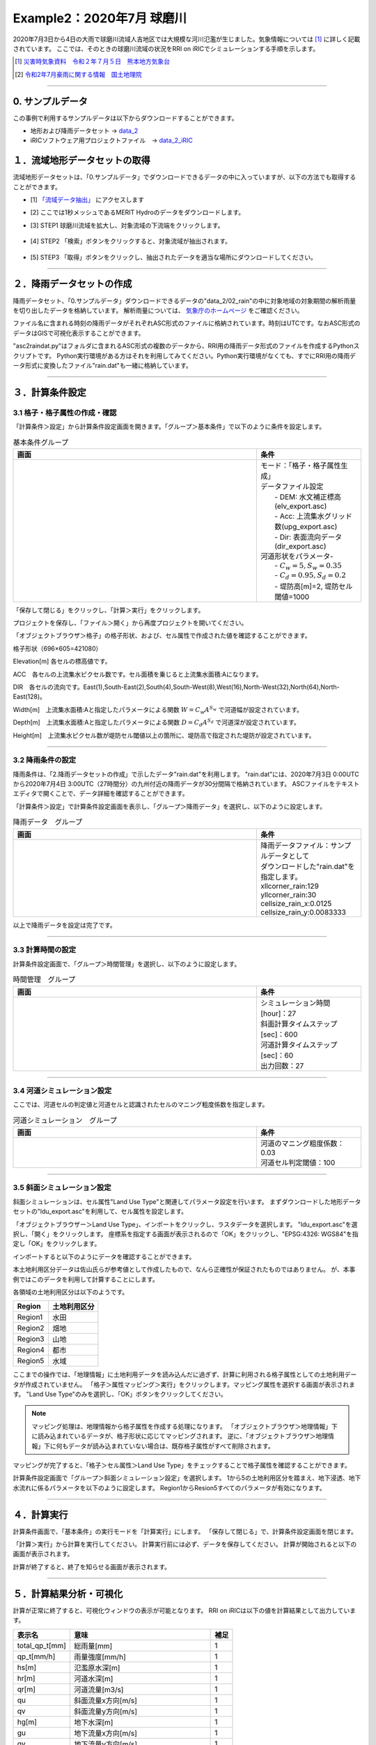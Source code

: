 Example2：2020年7月 球磨川
==================================================
2020年7月3日から4日の大雨で球磨川流域人吉地区では大規模な河川氾濫が生じました。気象情報については [1]_ に詳しく記載されています。
ここでは、そのときの球磨川流域の状況をRRI on iRICでシミュレーションする手順を示します。

.. [1] `災害時気象資料　令和２年７月５日　熊本地方気象台 <https://www.jma-net.go.jp/fukuoka/chosa/saigai/20200705_kumamoto.pdf>`_ 
.. [2] `令和2年7月豪雨に関する情報　国土地理院 <https://www.gsi.go.jp/BOUSAI/R2_kyusyu_heavyrain_jul.html>`_ 



-----

0. サンプルデータ
--------------------------------------------------
この事例で利用するサンプルデータは以下からダウンロードすることができます。

- 地形および降雨データセット → `data_2 <https://uc.i-ric.org/uc_products/rri_examples/data_2.7z>`_  
- iRICソフトウェア用プロジェクトファイル　→ `data_2_iRIC <https://uc.i-ric.org/uc_products/rri_examples/2020_kumagawa.ipro>`_  


１．流域地形データセットの取得
--------------------------------------------------
流域地形データセットは、「0.サンプルデータ」でダウンロードできるデータの中に入っていますが、以下の方法でも取得することができます。

- [1]  `「流域データ抽出」  <https://tools.i-ric.info/login/>`_    にアクセスします
- [2] ここでは1秒メッシュであるMERIT Hydroのデータをダウンロードします。
- [3] STEP1 球磨川流域を拡大し、対象流域の下流端をクリックします。

   .. image:: img_2/step1_click2.jpg
        :width: 640px

- [4] STEP2 「検索」ボタンをクリックすると、対象流域が抽出されます。

    .. image:: img_2/step2_extract2.jpg
        :width: 640px

- [5] STEP3 「取得」ボタンをクリックし、抽出されたデータを適当な場所にダウンロードしてください。



-----

２．降雨データセットの作成
--------------------------------------------------
降雨データセット、「0.サンプルデータ」ダウンロードできるデータの"data_2/02_rain"の中に対象地域の対象期間の解析雨量を切り出したデータを格納しています。
解析雨量については、 `気象庁のホームページ <https://www.jma.go.jp/jma/kishou/know/kurashi/kaiseki.html#:~:text=%E8%A7%A3%E6%9E%90%E9%9B%A8%E9%87%8F%E3%81%A8%E9%80%9F%E5%A0%B1%E7%89%88,%E3%81%94%E3%81%A8%E3%81%AB%E4%BD%9C%E6%88%90%E3%81%95%E3%82%8C%E3%81%BE%E3%81%99%E3%80%82>`_ をご確認ください。

ファイル名に含まれる時刻の降雨データがそれぞれASC形式のファイルに格納されています。時刻はUTCです。なおASC形式のデータはGISで可視化表示することができます。

"asc2raindat.py"はフォルダに含まれるASC形式の複数のデータから、RRI用の降雨データ形式のファイルを作成するPythonスクリプトです。
Python実行環境がある方はそれを利用してみてください。Python実行環境がなくても、すでにRRI用の降雨データ形式に変換したファイル"rain.dat"も一緒に格納しています。

-----

３．計算条件設定
--------------------------------------------------

3.1 格子・格子属性の作成・確認
~~~~~~~~~~~~~~~~~~~~~~~~~~~~~~
「計算条件＞設定」から計算条件設定画面を開きます。「グループ＞基本条件」で以下のように条件を設定します。


.. list-table:: 基本条件グループ
   :widths: 70 30
   :header-rows: 1

   * - 画面
     - 条件
   * - .. image:: img_2/cond_1.jpg
     - | モード：「格子・格子属性生成」
       
       | データファイル設定
       |  - DEM: 水文補正標高(elv_export.asc)
       |  - Acc: 上流集水グリッド数(upg_export.asc)
       |  - Dir: 表面流向データ(dir_export.asc)

       | 河道形状をパラメータ-
       |  - :math:`C_w=5, S_w=0.35`
       |  - :math:`C_d=0.95, S_d=0.2`
       |  - 堤防高[m]=2, 堤防セル閾値=1000


「保存して閉じる」をクリックし、「計算＞実行」をクリックします。

プロジェクトを保存し、「ファイル＞開く」から再度プロジェクトを開いてください。

「オブジェクトブラウザ＞格子」の格子形状、および、セル属性で作成された値を確認することができます。

格子形状（696×605=421080）
    .. image:: img_2/ini_grid.jpg
        :width: 640px
        :align: center

Elevation[m] 各セルの標高値です。
    .. image:: img_2/ini_elv.jpg
        :width: 640px
        :align: center

ACC　各セルの上流集水ピクセル数です。セル面積を乗じると上流集水面積:Aになります。
    .. image:: img_2/ini_acc.jpg
        :width: 640px
        :align: center

DIR　各セルの流向です。East(1),South-East(2),South(4),South-West(8),West(16),North-West(32),North(64),North-East(128)。
    .. image:: img_2/ini_dir.jpg
        :width: 640px
        :align: center

Width[m]　上流集水面積:Aと指定したパラメータによる関数 :math:`W = C_w A^{S_w}` で河道幅が設定されています。
    .. image:: img_2/ini_width.jpg
        :width: 640px
        :align: center

Depth[m]　上流集水面積:Aと指定したパラメータによる関数 :math:`D = C_d A^{S_d}` で河道深が設定されています。
    .. image:: img_2/ini_depth.jpg
        :width: 640px
        :align: center

Height[m]　上流集水ピクセル数が堤防セル閾値以上の箇所に、堤防高で指定された堤防が設定されています。
    .. image:: img_2/ini_height.jpg
        :width: 640px
        :align: center

-----


3.2 降雨条件の設定
~~~~~~~~~~~~~~~~~~~~~~~~~~~~~~
降雨条件は、「2.降雨データセットの作成」で示したデータ"rain.dat"を利用します。
"rain.dat"には、2020年7月3日 0:00UTCから2020年7月4日 3:00UTC（27時間分）の九州付近の降雨データが30分間隔で格納されています。
ASCファイルをテキストエディタで開くことで、データ詳細を確認することができます。

「計算条件＞設定」で計算条件設定画面を表示し、「グループ＞降雨データ」を選択し、以下のように設定します。

.. list-table:: 降雨データ　グループ
   :widths: 70 30
   :header-rows: 1

   * - 画面
     - 条件
   * - .. image:: img_2/cond_2.jpg
     - | 降雨データファイル：サンプルデータとして
       | ダウンロードした"rain.dat"を指定します。
       
       | xllcorner_rain:129
       | yllcorner_rain:30
       | cellsize_rain_x:0.0125
       | cellsize_rain_y:0.0083333

以上で降雨データを設定は完了です。

-----

3.3 計算時間の設定
~~~~~~~~~~~~~~~~~~~~~~~~~~~~~~
計算条件設定画面で、「グループ＞時間管理」を選択し、以下のように設定します。

.. list-table:: 時間管理　グループ
   :widths: 70 30
   :header-rows: 1

   * - 画面
     - 条件
   * - .. image:: img_2/cond_3.jpg
     - | シミュレーション時間[hour]：27
       | 斜面計算タイムステップ[sec]：600
       | 河道計算タイムステップ[sec]：60
       | 出力回数：27

-----

3.4 河道シミュレーション設定
~~~~~~~~~~~~~~~~~~~~~~~~~~~~~~
ここでは、河道セルの判定値と河道セルと認識されたセルのマニング粗度係数を指定します。


.. list-table:: 河道シミュレーション　グループ
   :widths: 70 30
   :header-rows: 1

   * - 画面
     - 条件
   * - .. image:: img_2/cond_4.jpg
     - | 河道のマニング粗度係数：0.03
       | 河道セル判定閾値：100

-----

3.5 斜面シミュレーション設定
~~~~~~~~~~~~~~~~~~~~~~~~~~~~~~
斜面シミュレーションは、セル属性"Land Use Type"と関連してパラメータ設定を行います。
まずダウンロードした地形データセットの"ldu_export.asc"を利用して、セル属性を設定します。

「オブジェクトブラウザー＞Land Use Type」、インポートをクリックし、ラスタデータを選択します。
"ldu_export.asc"を選択し、「開く」をクリックします。
座標系を指定する画面が表示されるので「OK」をクリックし、"EPSG:4326: WGS84"を指定し「OK」をクリックします。

.. image:: img_2/ldu_coordinates.jpg
        :width: 360px
        :align: center

インポートすると以下のようにデータを確認することができます。

本土地利用区分データは佐山氏らが参考値として作成したもので、なんら正確性が保証されたものではありません。
が、本事例ではこのデータを利用して計算することにします。

.. image:: img_2/ldu_import.jpg
        :width: 640px
        :align: center

各領域の土地利用区分は以下のようです。

============== ==========================================
Region           土地利用区分
============== ==========================================
Region1         水田
Region2         畑地
Region3         山地
Region4         都市
Region5         水域
============== ==========================================


ここまでの操作では、「地理情報」に土地利用データを読み込んだに過ぎず、計算に利用される格子属性としての土地利用データが作成されていません。
「格子＞属性マッピング＞実行」をクリックします。マッピング属性を選択する画面が表示されます。
"Land Use Type"のみを選択し、「OK」ボタンをクリックしてください。

.. image:: img_2/mapping.jpg
        :width: 240px
        :align: center

.. note::
    マッピング処理は、地理情報から格子属性を作成する処理になります。
    「オブジェクトブラウザ＞地理情報」下に読み込まれているデータが、格子形状に応じてマッピングされます。
    逆に、「オブジェクトブラウザ＞地理情報」下に何もデータが読み込まれていない場合は、既存格子属性がすべて削除されます。


マッピングが完了すると、「格子＞セル属性＞Land Use Type」をチェックすることで格子属性を確認することができます。

.. image:: img_2/ldu_grid_attr.jpg
        :width: 640px
        :align: center


計算条件設定画面で「グループ＞斜面シミュレーション設定」を選択します。
1から5の土地利用区分を踏まえ、地下浸透、地下水流れに係るパラメータを以下のように設定します。
Region1からResion5すべてのパラメータが有効になります。

.. image:: img_2/cond_5.jpg
        :width: 640px
        :align: center


-----

４．計算実行
--------------------------------------------------
計算条件画面で、「基本条件」の実行モードを「計算実行」にします。
「保存して閉じる」で、計算条件設定画面を閉じます。

.. image:: img_2/cond_0.jpg
        :width: 480px
        :align: center


「計算＞実行」から計算を実行してください。
計算実行前には必ず、データを保存してください。
計算が開始されると以下の画面が表示されます。

.. image:: img_2/calc_status.jpg
        :width: 640px
        :align: center

計算が終了すると、終了を知らせる画面が表示されます。

-----

５．計算結果分析・可視化
--------------------------------------------------
計算が正常に終了すると、可視化ウィンドウの表示が可能となります。
RRI on iRICは以下の値を計算結果として出力しています。

============== ========================================== ======
表示名            意味                                      補足
============== ========================================== ======
total_qp_t[mm]  総雨量[mm]                                  1
qp_t[mm/h]      雨量強度[mm/h]                              1
hs[m]           氾濫原水深[m]                               1
hr[m]           河道水深[m]                                 1 
qr[m]           河道流量[m3/s]                              1
qu              斜面流量x方向[m/s]                          1
qv              斜面流量y方向[m/s]                          1
hg[m]           地下水深[m]                                 1
gu              地下流量x方向[m/s]                          1
gv              地下流量y方向[m/s]                          1
gampt_ff        Green-Ampt cumulative water depth [m]      1
============== ========================================== ======

iRICソフトウェアの基本機能を利用して、様々な角度から計算結果を確認することができます。
以下に可視化例を表示します。

流域総雨量：2020年7月3日 0:00-4日 3:00UTC（2020年7月3日 9:00-4日 12:00JST)の27時間でに700mm以上降った箇所が複数地点あることが確認できます
    .. image:: img_2/res_sum_rain.png
        :width: 640px
        :align: center

氾濫被害が生じた人吉地区 紅取橋付近の河道流出流量（i=219, j=169)　ピーク流量は800m3/s程度であったという結果でした。
    .. image:: img_2/res_runoff.png
        :width: 640px
        :align: center

ピーク時（2020年7月4日 10:00時）の河道水深と斜面水深
    .. image:: img_2/res_depth.png
        :width: 640px
        :align: center

ピーク時（2020年7月4日 10:00時）の河道水深と斜面水深　市街地部分を拡大。市街地部分で氾濫が生じている様子が確認できます。
    .. image:: img_2/res_depth_2.png
        :width: 640px
        :align: center

-----

まとめ
--------------------------------------------------
ここではRRI on iRICの使い方として、地形と降雨データを準備、それらを計算条件として設定し、計算を実行し、計算結果を可視化、確認する流れを紹介しました。
得られた計算結果と実現象との比較は、ここでは行いません。各自実践してみてください。
必要に応じて、パラメータを調整し再計算するなどして、現象に対する理解を深めていただければと思います。

